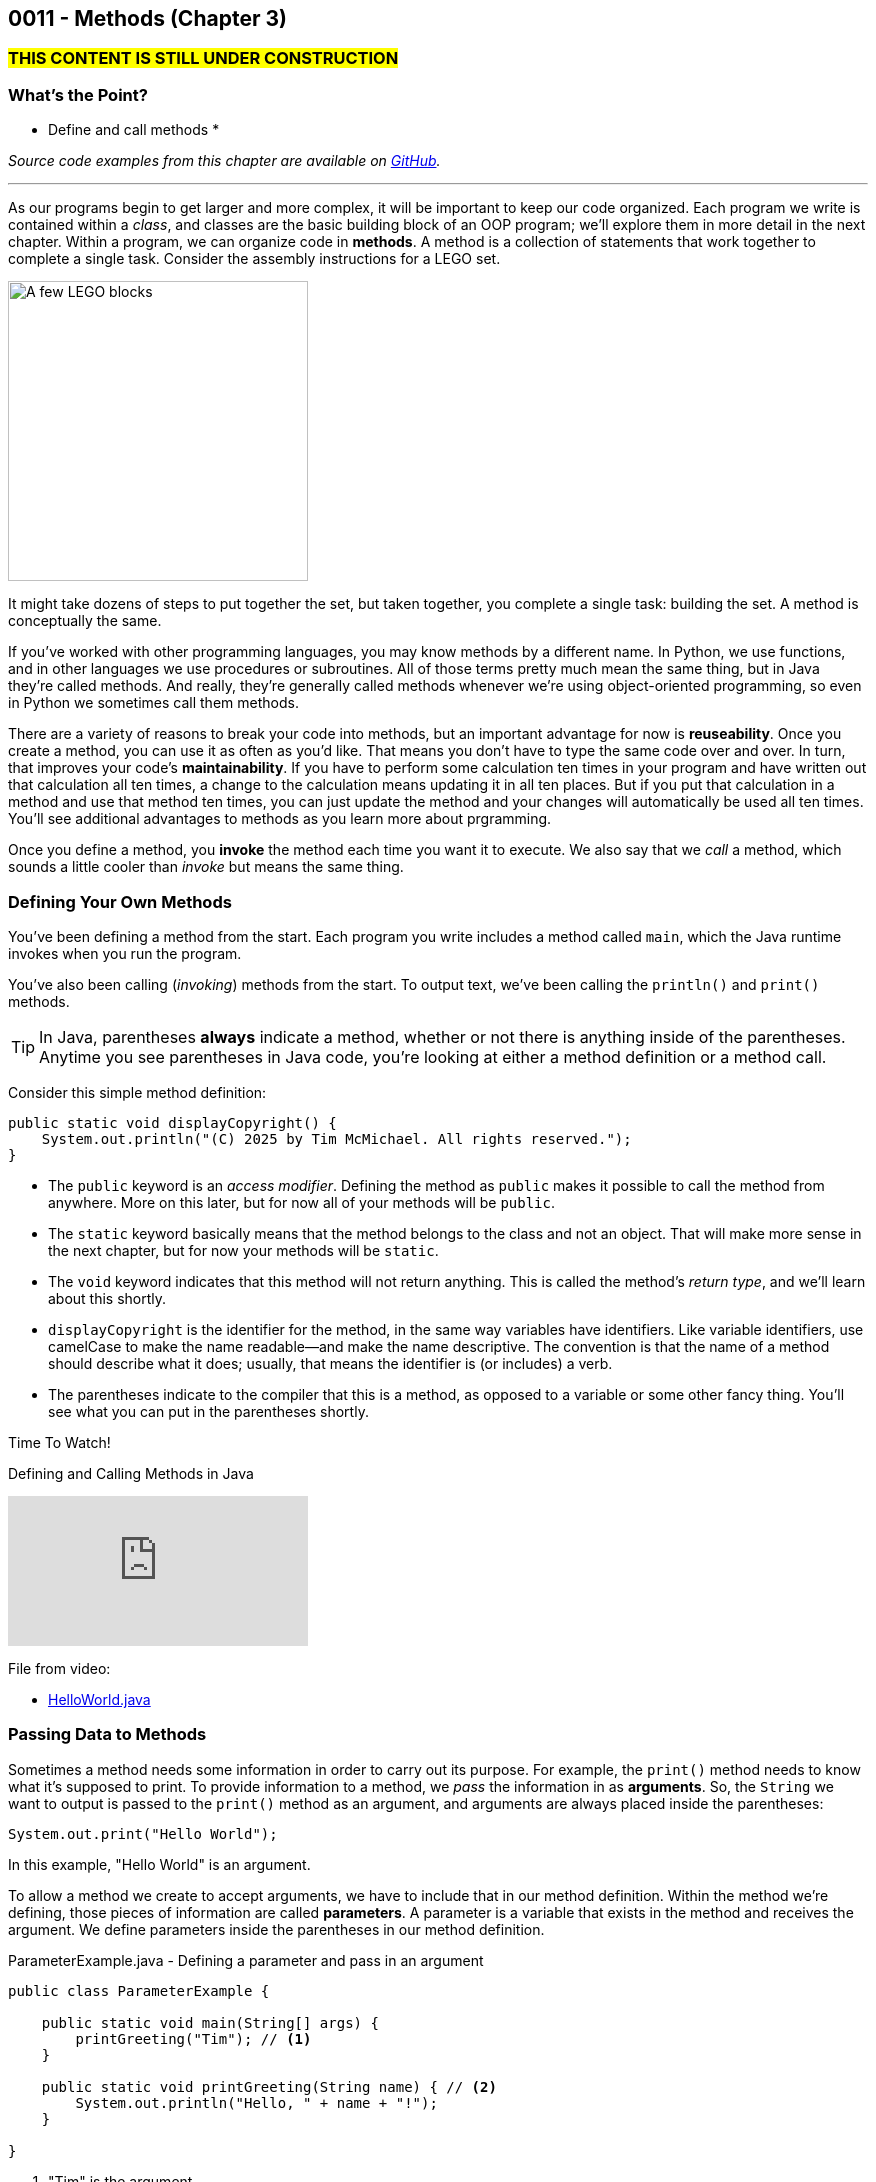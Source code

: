 :imagesdir: images
:sourcedir: source
// The following corrects the directories if this is included in the index file.
ifeval::["{docname}" == "index"]
:imagesdir: chapter-3-methods/images
:sourcedir: chapter-3-methods/source
endif::[]

== 0011 - Methods (Chapter 3)

=== #THIS CONTENT IS STILL UNDER CONSTRUCTION#

//TODO: Ch 3 objectives
=== What's the Point?
* Define and call methods
* 

_Source code examples from this chapter are available on https://github.com/timmcmichael/EMCCTimFiles/tree/4bf0da6df6f4fe3e3a0ccd477b4455df400cffb6/OOP%20with%20Java%20(CIS150AB)/03%20Methods[GitHub^]._

''''

As our programs begin to get larger and more complex, it will be important to keep our code organized. 
Each program we write is contained within a _class_, and classes are the basic building block of an OOP program; we'll explore them in more detail in the next chapter.
Within a program, we can organize code in *methods*.
A method is a collection of statements that work together to complete a single task.
Consider the assembly instructions for a LEGO set. 

image::LEGO.png[A few LEGO blocks, width=300]

It might take dozens of steps to put together the set, but taken together, you complete a single task: building the set.
A method is conceptually the same.

If you've worked with other programming languages, you may know methods by a different name. 
In Python, we use functions, and in other languages we use procedures or subroutines. 
All of those terms pretty much mean the same thing, but in Java they're called methods.
And really, they're generally called methods whenever we're using object-oriented programming, so even in Python we sometimes call them methods.

There are a variety of reasons to break your code into methods, but an important advantage for now is *reuseability*. 
Once you create a method, you can use it as often as you'd like.
That means you don't have to type the same code over and over.
In turn, that improves your code's *maintainability*. 
If you have to perform some calculation ten times in your program and have written out that calculation all ten times, a change to the calculation means updating it in all ten places.
But if you put that calculation in a method and use that method ten times, you can just update the method and your changes will automatically be used all ten times.
You'll see additional advantages to methods as you learn more about prgramming.

Once you define a method, you *invoke* the method each time you want it to execute.
We also say that we _call_ a method, which sounds a little cooler than _invoke_ but means the same thing.

=== Defining Your Own Methods

You've been defining a method from the start.
Each program you write includes a method called `main`, which the Java runtime invokes when you run the program.

You've also been calling (_invoking_) methods from the start.
To output text, we've been calling the `println()` and `print()` methods.

TIP: In Java, parentheses *always* indicate a method, whether or not there is anything inside of the parentheses. Anytime you see parentheses in Java code, you're looking at either a method definition or a method call.

Consider this simple method definition:

[source,java]
----
public static void displayCopyright() {
    System.out.println("(C) 2025 by Tim McMichael. All rights reserved.");
}
----

- The `public` keyword is an _access modifier_. Defining the method as `public` makes it possible to call the method from anywhere. More on this later, but for now all of your methods will be `public`.
- The `static` keyword basically means that the method belongs to the class and not an object. That will make more sense in the next chapter, but for now your methods will be `static`.
- The `void` keyword indicates that this method will not return anything. This is called the method's _return type_, and we'll learn about this shortly.
- `displayCopyright` is the identifier for the method, in the same way variables have identifiers. Like variable identifiers, use camelCase to make the name readable--and make the name descriptive. The convention is that the name of a method should describe what it does; usually, that means the identifier is (or includes) a verb.
- The parentheses indicate to the compiler that this is a method, as opposed to a variable or some other fancy thing. You'll see what you can put in the parentheses shortly.


// TODO: Record and link video 3a: Defining and calling methods in Java
.Time To Watch!
****
Defining and Calling Methods in Java

video::xxxxx[youtube, list=PL_Lc2HVYD16Y-vLXkIgggjYrSdF5DEFnU]
File from video:

// TODO: Fix this file reference
* https://raw.githubusercontent.com/timmcmichael/EMCCTimFiles/refs/heads/main/OOP%20with%20Java%20(CIS150AB)/HelloWorld.java[HelloWorld.java]
****

=== Passing Data to Methods

Sometimes a method needs some information in order to carry out its purpose.
For example, the `print()` method needs to know what it's supposed to print.
To provide information to a method, we _pass_ the information in as *arguments*.
So, the `String` we want to output is passed to the `print()` method as an argument, and arguments are always placed inside the parentheses:

`System.out.print("Hello World");`

In this example, "Hello World" is an argument.

To allow a method we create to accept arguments, we have to include that in our method definition.
Within the method we're defining, those pieces of information are called *parameters*.
A parameter is a variable that exists in the method and receives the argument.
We define parameters inside the parentheses in our method definition.

.ParameterExample.java - Defining a parameter and pass in an argument

[source,java]
----
public class ParameterExample {

    public static void main(String[] args) {
        printGreeting("Tim"); // <.>
    }

    public static void printGreeting(String name) { // <.>
        System.out.println("Hello, " + name + "!");
    }

}
----

<.> "Tim" is the argument.
<.> `name` is the parameter.

In the above example, "Tim" is passed to the `printGreeting()` method as an argument.
Within that method, the parameter `name` stores the argument, so when this code runs, `name` is equal to "Tim".

TIP: The actual value passed in when you call a method is referred to as an _argument_. The variable that receives that value within the method is referred to as a _parameter_.

// TODO: Record and link video 3b: Passing Data to a Method in Java
.Time To Watch!
****
Passing Data to a Method in Java
video::xxxxx[youtube, list=PL_Lc2HVYD16Y-vLXkIgggjYrSdF5DEFnU]
File from video:

// TODO: Fix this file reference
* https://raw.githubusercontent.com/timmcmichael/EMCCTimFiles/refs/heads/main/OOP%20with%20Java%20(CIS150AB)/HelloWorld.java[HelloWorld.java]
****

=== Returning Values





=== Variable Scope
// Reference errors
// Shadowing





=== Overloading a Method




// TODO: Record and link video 3c: Returning Data from a Method in Java
.Time To Watch!
****
Returning Data from a Method in Java
video::xxxxx[youtube, list=PL_Lc2HVYD16Y-vLXkIgggjYrSdF5DEFnU]
File from video:

// TODO: Fix this file reference
* https://raw.githubusercontent.com/timmcmichael/EMCCTimFiles/refs/heads/main/OOP%20with%20Java%20(CIS150AB)/HelloWorld.java[HelloWorld.java]
****


// TODO: Ch 3 check your learning
=== Check Your Learning

Can you answer these questions?

****

1. 

2. 

****
